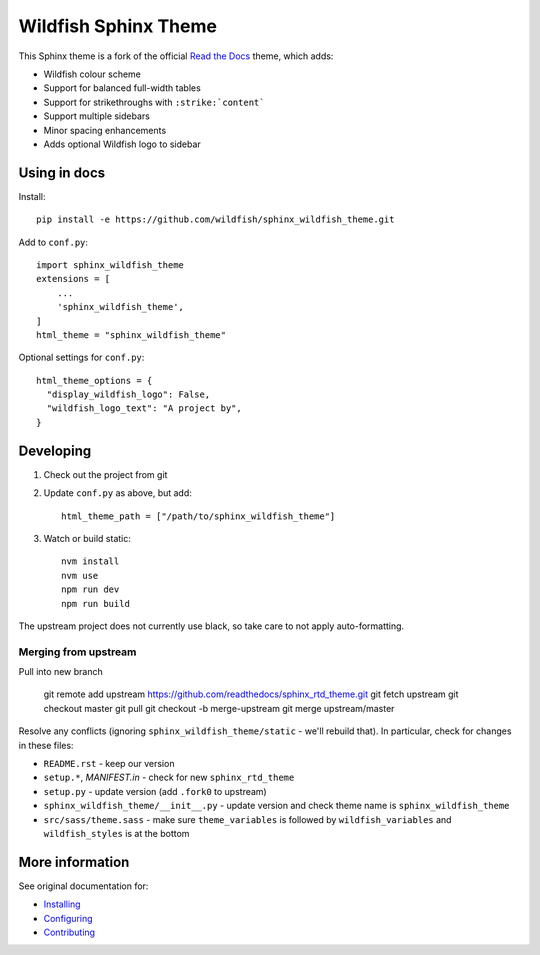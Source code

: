 =====================
Wildfish Sphinx Theme
=====================

This Sphinx theme is a fork of the official `Read the Docs`_ theme, which adds:

* Wildfish colour scheme
* Support for balanced full-width tables
* Support for strikethroughs with ``:strike:`content```
* Support multiple sidebars
* Minor spacing enhancements
* Adds optional Wildfish logo to sidebar


Using in docs
=============

Install::

    pip install -e https://github.com/wildfish/sphinx_wildfish_theme.git

Add to ``conf.py``::

    import sphinx_wildfish_theme
    extensions = [
        ...
        'sphinx_wildfish_theme',
    ]
    html_theme = "sphinx_wildfish_theme"

Optional settings for ``conf.py``::

    html_theme_options = {
      "display_wildfish_logo": False,
      "wildfish_logo_text": "A project by",
    }


Developing
==========

#. Check out the project from git
#. Update ``conf.py`` as above, but add::

      html_theme_path = ["/path/to/sphinx_wildfish_theme"]

#. Watch or build static::

      nvm install
      nvm use
      npm run dev
      npm run build

The upstream project does not currently use black, so take care to not apply
auto-formatting.


Merging from upstream
---------------------

Pull into new branch

    git remote add upstream https://github.com/readthedocs/sphinx_rtd_theme.git
    git fetch upstream
    git checkout master
    git pull
    git checkout -b merge-upstream
    git merge upstream/master

Resolve any conflicts (ignoring ``sphinx_wildfish_theme/static`` - we'll rebuild that).
In particular, check for changes in these files:

* ``README.rst`` - keep our version
* ``setup.*``, `MANIFEST.in` - check for new ``sphinx_rtd_theme``
* ``setup.py`` - update version (add ``.fork0`` to upstream)
* ``sphinx_wildfish_theme/__init__.py`` - update version and check theme name is
  ``sphinx_wildfish_theme``
* ``src/sass/theme.sass`` - make sure ``theme_variables`` is followed by
  ``wildfish_variables`` and ``wildfish_styles`` is at the bottom


More information
================

See original documentation for:

* Installing_
* Configuring_
* Contributing_

.. _Read the Docs: https://sphinx-rtd-theme.readthedocs.io/en/latest/
.. _Installing: https://sphinx-rtd-theme.readthedocs.io/en/latest/installing.html
.. _Configuring: https://sphinx-rtd-theme.readthedocs.io/en/latest/configuring.html
.. _Contributing: https://sphinx-rtd-theme.readthedocs.io/en/latest/contributing.html
